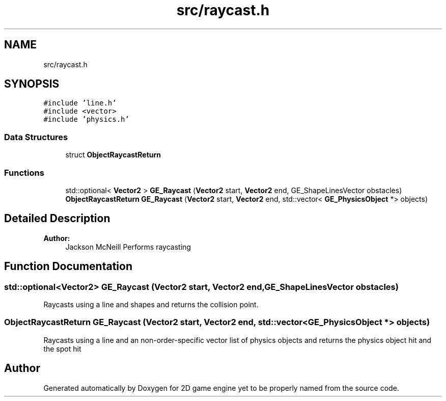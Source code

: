 .TH "src/raycast.h" 3 "Fri May 18 2018" "Version 0.1" "2D game engine yet to be properly named" \" -*- nroff -*-
.ad l
.nh
.SH NAME
src/raycast.h
.SH SYNOPSIS
.br
.PP
\fC#include 'line\&.h'\fP
.br
\fC#include <vector>\fP
.br
\fC#include 'physics\&.h'\fP
.br

.SS "Data Structures"

.in +1c
.ti -1c
.RI "struct \fBObjectRaycastReturn\fP"
.br
.in -1c
.SS "Functions"

.in +1c
.ti -1c
.RI "std::optional< \fBVector2\fP > \fBGE_Raycast\fP (\fBVector2\fP start, \fBVector2\fP end, GE_ShapeLinesVector obstacles)"
.br
.ti -1c
.RI "\fBObjectRaycastReturn\fP \fBGE_Raycast\fP (\fBVector2\fP start, \fBVector2\fP end, std::vector< \fBGE_PhysicsObject\fP *> objects)"
.br
.in -1c
.SH "Detailed Description"
.PP 

.PP
\fBAuthor:\fP
.RS 4
Jackson McNeill Performs raycasting 
.RE
.PP

.SH "Function Documentation"
.PP 
.SS "std::optional<\fBVector2\fP> GE_Raycast (\fBVector2\fP start, \fBVector2\fP end, GE_ShapeLinesVector obstacles)"
Raycasts using a line and shapes and returns the collision point\&. 
.SS "\fBObjectRaycastReturn\fP GE_Raycast (\fBVector2\fP start, \fBVector2\fP end, std::vector< \fBGE_PhysicsObject\fP *> objects)"
Raycasts using a line and an non-order-specific vector list of physics objects and returns the physics object hit and the spot hit 
.SH "Author"
.PP 
Generated automatically by Doxygen for 2D game engine yet to be properly named from the source code\&.
